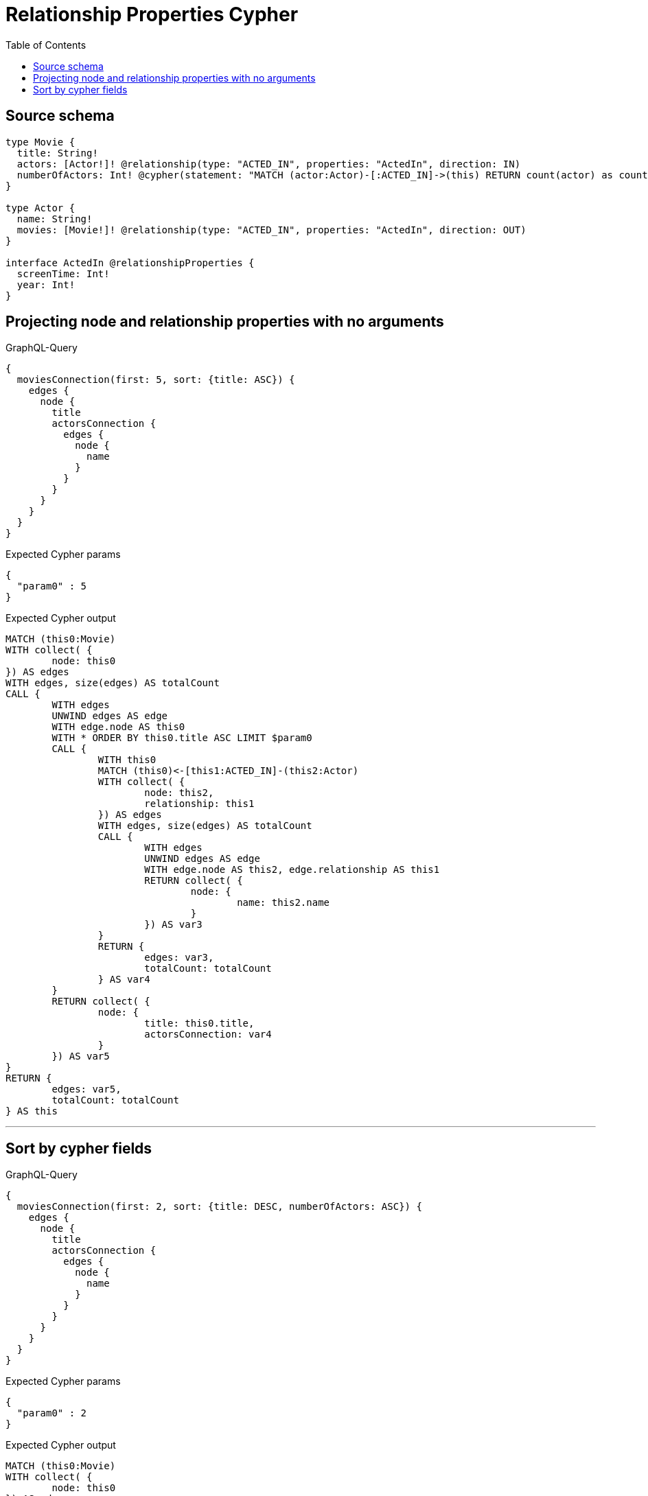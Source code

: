 :toc:

= Relationship Properties Cypher

== Source schema

[source,graphql,schema=true]
----
type Movie {
  title: String!
  actors: [Actor!]! @relationship(type: "ACTED_IN", properties: "ActedIn", direction: IN)
  numberOfActors: Int! @cypher(statement: "MATCH (actor:Actor)-[:ACTED_IN]->(this) RETURN count(actor) as count", columnName: "count")
}

type Actor {
  name: String!
  movies: [Movie!]! @relationship(type: "ACTED_IN", properties: "ActedIn", direction: OUT)
}

interface ActedIn @relationshipProperties {
  screenTime: Int!
  year: Int!
}
----

== Projecting node and relationship properties with no arguments

.GraphQL-Query
[source,graphql]
----
{
  moviesConnection(first: 5, sort: {title: ASC}) {
    edges {
      node {
        title
        actorsConnection {
          edges {
            node {
              name
            }
          }
        }
      }
    }
  }
}
----

.Expected Cypher params
[source,json]
----
{
  "param0" : 5
}
----

.Expected Cypher output
[source,cypher]
----
MATCH (this0:Movie)
WITH collect( {
	node: this0
}) AS edges
WITH edges, size(edges) AS totalCount
CALL {
	WITH edges
	UNWIND edges AS edge
	WITH edge.node AS this0
	WITH * ORDER BY this0.title ASC LIMIT $param0
	CALL {
		WITH this0
		MATCH (this0)<-[this1:ACTED_IN]-(this2:Actor)
		WITH collect( {
			node: this2,
			relationship: this1
		}) AS edges
		WITH edges, size(edges) AS totalCount
		CALL {
			WITH edges
			UNWIND edges AS edge
			WITH edge.node AS this2, edge.relationship AS this1
			RETURN collect( {
				node: {
					name: this2.name
				}
			}) AS var3
		}
		RETURN {
			edges: var3,
			totalCount: totalCount
		} AS var4
	}
	RETURN collect( {
		node: {
			title: this0.title,
			actorsConnection: var4
		}
	}) AS var5
}
RETURN {
	edges: var5,
	totalCount: totalCount
} AS this
----

'''

== Sort by cypher fields

.GraphQL-Query
[source,graphql]
----
{
  moviesConnection(first: 2, sort: {title: DESC, numberOfActors: ASC}) {
    edges {
      node {
        title
        actorsConnection {
          edges {
            node {
              name
            }
          }
        }
      }
    }
  }
}
----

.Expected Cypher params
[source,json]
----
{
  "param0" : 2
}
----

.Expected Cypher output
[source,cypher]
----
MATCH (this0:Movie)
WITH collect( {
	node: this0
}) AS edges
WITH edges, size(edges) AS totalCount
CALL {
	WITH edges
	UNWIND edges AS edge
	WITH edge.node AS this0
	CALL {
		WITH this0
		CALL {
			WITH this0
			WITH this0 AS this
			MATCH (actor:Actor)-[:ACTED_IN]->(this)
			RETURN count(actor) AS count
		}
		UNWIND count AS this1
		RETURN head(collect(this1)) AS this1
	}
	WITH * ORDER BY this0.title DESC, this1 ASC LIMIT $param0
	CALL {
		WITH this0
		MATCH (this0)<-[this2:ACTED_IN]-(this3:Actor)
		WITH collect( {
			node: this3,
			relationship: this2
		}) AS edges
		WITH edges, size(edges) AS totalCount
		CALL {
			WITH edges
			UNWIND edges AS edge
			WITH edge.node AS this3, edge.relationship AS this2
			RETURN collect( {
				node: {
					name: this3.name
				}
			}) AS var4
		}
		RETURN {
			edges: var4,
			totalCount: totalCount
		} AS var5
	}
	RETURN collect( {
		node: {
			title: this0.title,
			actorsConnection: var5
		}
	}) AS var6
}
RETURN {
	edges: var6,
	totalCount: totalCount
} AS this
----

'''

